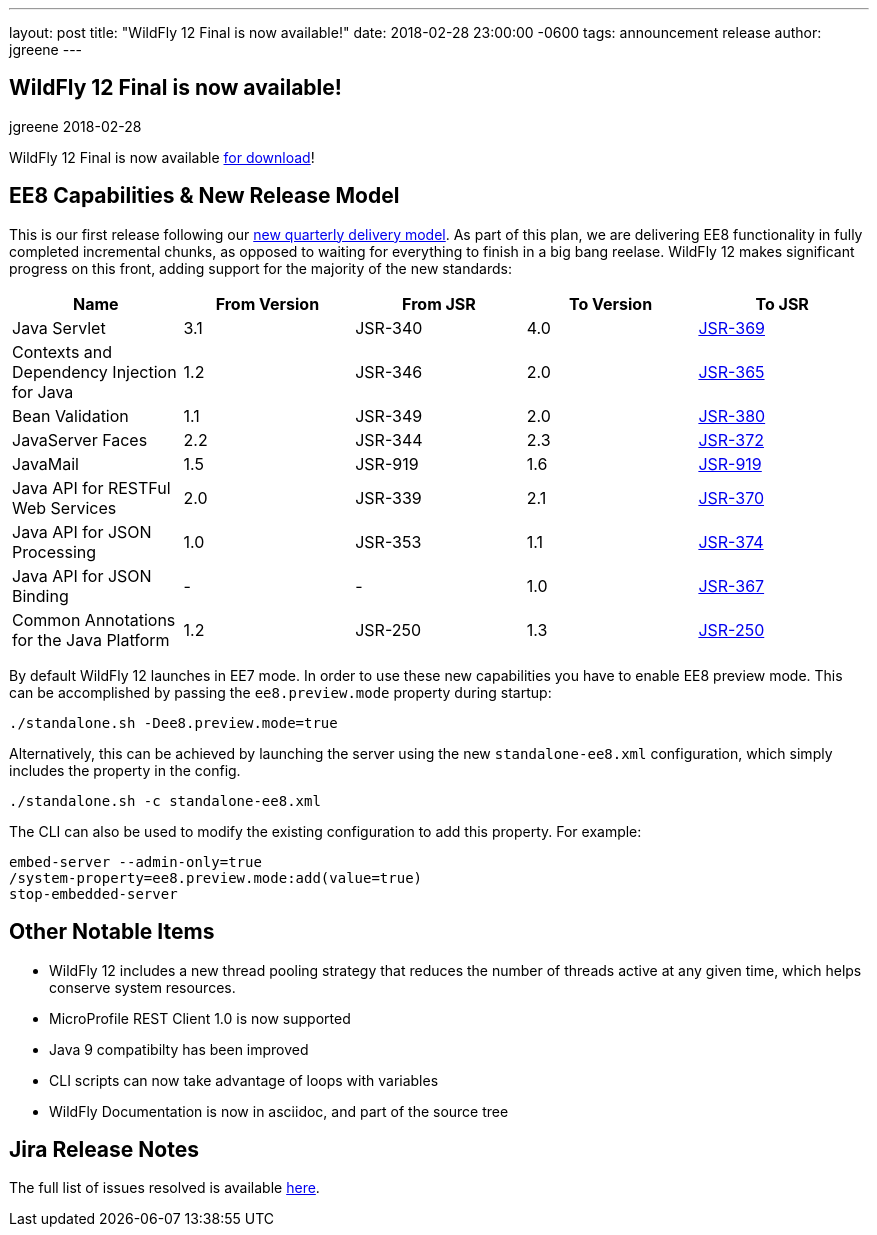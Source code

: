 ---
layout: post
title:  "WildFly 12 Final is now available!"
date:   2018-02-28 23:00:00 -0600
tags:   announcement release
author: jgreene
---

== WildFly 12 Final is now available!
jgreene
2018-02-28

WildFly 12 Final is now available link:{base_url}/downloads[for download]! 

EE8 Capabilities & New Release Model
------------------------------------
This is our first release following our link:http://lists.jboss.org/pipermail/wildfly-dev/2017-December/006250.html[new quarterly delivery model]. As part of this plan, we are delivering EE8 functionality in fully completed incremental chunks, as opposed to waiting for everything to finish in a big bang reelase. WildFly 12 makes significant progress on this front, adding support for the majority of the new standards:

[cols=",,,,",options="header"]
|=======================================================================
| Name | From Version | From JSR | To Version | To JSR

| Java Servlet | 3.1 | JSR-340 | 4.0 | https://jcp.org/en/jsr/detail?id=370[JSR-369]
| Contexts and Dependency Injection for Java | 1.2 | JSR-346 | 2.0 | https://jcp.org/en/jsr/detail?id=365[JSR-365]
| Bean Validation | 1.1 | JSR-349 | 2.0 | https://jcp.org/en/jsr/detail?id=380[JSR-380]
| JavaServer Faces | 2.2 | JSR-344 | 2.3 | https://jcp.org/en/jsr/detail?id=372[JSR-372]
| JavaMail | 1.5 | JSR-919 | 1.6 | https://jcp.org/en/jsr/detail?id=919[JSR-919]
| Java API for RESTFul Web Services | 2.0 | JSR-339 | 2.1 | https://jcp.org/en/jsr/detail?id=370[JSR-370]
| Java API for JSON Processing | 1.0 | JSR-353 | 1.1 | https://jcp.org/en/jsr/detail?id=374[JSR-374]
| Java API for JSON Binding | - | - | 1.0 | https://jcp.org/en/jsr/detail?id=367[JSR-367]
| Common Annotations for the Java Platform | 1.2 | JSR-250 | 1.3 | http://download.oracle.com/otndocs/jcp/common_annotations-1_3-mrel3-spec/[JSR-250]
|=======================================================================

By default WildFly 12 launches in EE7 mode. In order to use these new capabilities you have to enable EE8 preview mode. This can be accomplished by passing the `ee8.preview.mode` property during startup:

[source, bash]
----
./standalone.sh -Dee8.preview.mode=true
----

Alternatively, this can be achieved by launching the server using the new `standalone-ee8.xml` configuration, which simply includes the property in the config.

[source, bash]
----
./standalone.sh -c standalone-ee8.xml
----

The CLI can also be used to modify the existing configuration to add this property. For example:

[source, bash]
----
embed-server --admin-only=true
/system-property=ee8.preview.mode:add(value=true)
stop-embedded-server
----

Other Notable Items
-------------------
* WildFly 12 includes a new thread pooling strategy that reduces the number of threads active at any given time, which helps conserve system resources. 
* MicroProfile REST Client 1.0 is now supported
* Java 9 compatibilty has been improved
* CLI scripts can now take advantage of loops with variables
* WildFly Documentation is now in asciidoc, and part of the source tree

Jira Release Notes
------------------
The full list of issues resolved is available link:https://issues.jboss.org/secure/ReleaseNote.jspa?projectId=12313721&version=12336563[here].

